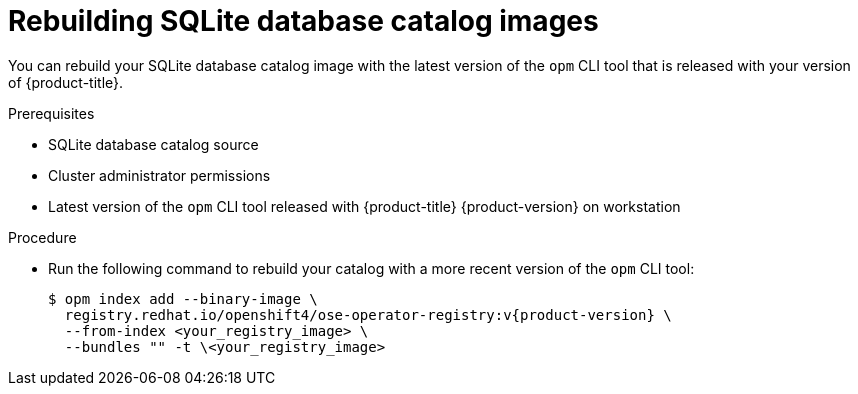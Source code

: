 // Module included in the following assemblies:
//
// * operators/admin/olm-managing-custom-catalogs.adoc

:_content-type: PROCEDURE
[id="olm-updating-sqlite-catalog-to-a-new-opm-version_{context}"]
= Rebuilding SQLite database catalog images

You can rebuild your SQLite database catalog image with the latest version of the `opm` CLI tool that is released with your version of {product-title}.

.Prerequisites

* SQLite database catalog source
* Cluster administrator permissions
* Latest version of the `opm` CLI tool released with {product-title} {product-version} on workstation

.Procedure

* Run the following command to rebuild your catalog with a more recent version of the `opm` CLI tool:
+
[source,terminal,subs="attributes+"]
----
$ opm index add --binary-image \
  registry.redhat.io/openshift4/ose-operator-registry:v{product-version} \
  --from-index <your_registry_image> \
  --bundles "" -t \<your_registry_image>
----
